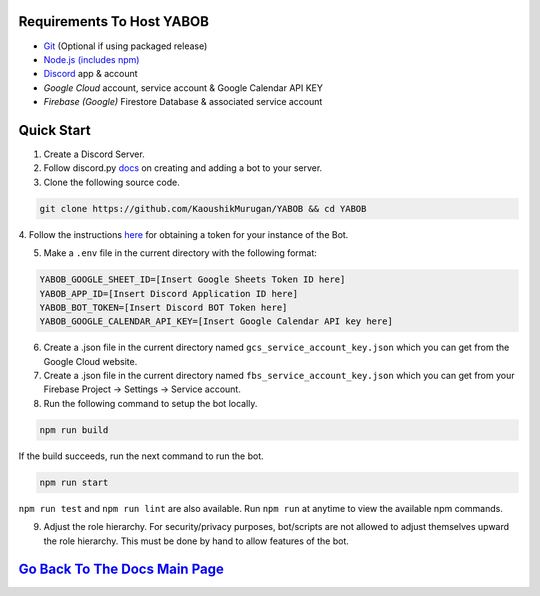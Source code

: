Requirements To Host YABOB
------------------------

-  `Git <https://git-scm.com/>`__ (Optional if using packaged release)
-  `Node.js (includes npm) <https://nodejs.org/en/download/>`__ 

-  `Discord <https://discordapp.com/>`__ app & account
-  `Google Cloud` account, service account & Google Calendar API KEY
-  `Firebase (Google)` Firestore Database & associated service account

Quick Start
-----------

1. Create a Discord Server.

2. Follow discord.py `docs <https://discordpy.readthedocs.io/en/latest/discord.html>`__ on creating and adding a bot to your server.

3. Clone the following source code.

.. code:: bash

   git clone https://github.com/KaoushikMurugan/YABOB && cd YABOB
   

4. Follow the instructions `here <https://discordpy.readthedocs.io/en/v1.3.3/discord.html#creating-a-bot-account>`__
for obtaining a token for your instance of the Bot.

5. Make a ``.env`` file in the current directory with the following format:

.. code:: 

   YABOB_GOOGLE_SHEET_ID=[Insert Google Sheets Token ID here]
   YABOB_APP_ID=[Insert Discord Application ID here]
   YABOB_BOT_TOKEN=[Insert Discord BOT Token here]
   YABOB_GOOGLE_CALENDAR_API_KEY=[Insert Google Calendar API key here]

6. Create a .json file in the current directory named ``gcs_service_account_key.json`` which you can get from the Google Cloud website.

7. Create a .json file in the current directory named ``fbs_service_account_key.json`` which you can get from your Firebase Project -> Settings -> Service account.

8. Run the following command to setup the bot locally.

.. code:: bash

   npm run build

If the build succeeds, run the next command to run the bot.

.. code:: bash

   npm run start

``npm run test`` and ``npm run lint`` are also available. Run ``npm run`` at anytime to view the available npm commands.

9. Adjust the role hierarchy. For security/privacy purposes, bot/scripts are not allowed to adjust themselves upward the role hierarchy. This must be done by hand to allow features of the bot.

.. image:: ./assets/adjustRole.gif

`Go Back To The Docs Main Page <https://github.com/KaoushikMurugan/YABOB/blob/main/docs/main.rst>`__
-----------------------------------------------------------------------------------------------